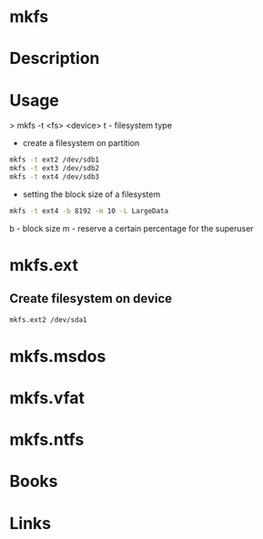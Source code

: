 #+TAGS: mkfs create_filesystem


* mkfs
* Description
* Usage
> mkfs -t <fs> <device>
t - filesystem type

- create a filesystem on partition
#+BEGIN_SRC sh
mkfs -t ext2 /dev/sdb1
mkfs -t ext3 /dev/sdb2
mkfs -t ext4 /dev/sdb3
#+END_SRC

- setting the block size of a filesystem
#+BEGIN_SRC sh
mkfs -t ext4 -b 8192 -m 10 -L LargeData
#+END_SRC
b - block size
m - reserve a certain percentage for the superuser


* mkfs.ext
** Create filesystem on device
#+BEGIN_SRC sh
mkfs.ext2 /dev/sda1 
#+END_SRC
* mkfs.msdos
* mkfs.vfat
* mkfs.ntfs
* Books
* Links

